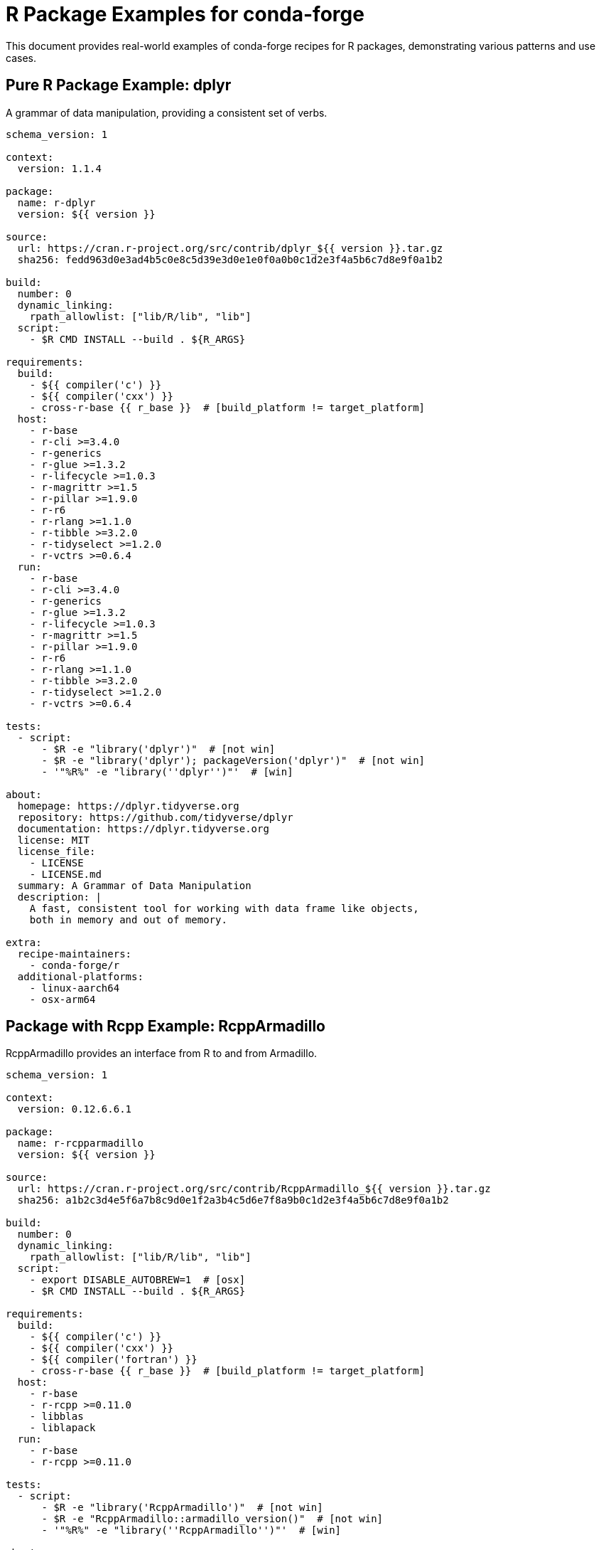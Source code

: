 = R Package Examples for conda-forge

This document provides real-world examples of conda-forge recipes for R packages, demonstrating various patterns and use cases.

== Pure R Package Example: dplyr

A grammar of data manipulation, providing a consistent set of verbs.

[source,yaml]
----
schema_version: 1

context:
  version: 1.1.4

package:
  name: r-dplyr
  version: ${{ version }}

source:
  url: https://cran.r-project.org/src/contrib/dplyr_${{ version }}.tar.gz
  sha256: fedd963d0e3ad4b5c0e8c5d39e3d0e1e0f0a0b0c1d2e3f4a5b6c7d8e9f0a1b2

build:
  number: 0
  dynamic_linking:
    rpath_allowlist: ["lib/R/lib", "lib"]
  script:
    - $R CMD INSTALL --build . ${R_ARGS}

requirements:
  build:
    - ${{ compiler('c') }}
    - ${{ compiler('cxx') }}
    - cross-r-base {{ r_base }}  # [build_platform != target_platform]
  host:
    - r-base
    - r-cli >=3.4.0
    - r-generics
    - r-glue >=1.3.2
    - r-lifecycle >=1.0.3
    - r-magrittr >=1.5
    - r-pillar >=1.9.0
    - r-r6
    - r-rlang >=1.1.0
    - r-tibble >=3.2.0
    - r-tidyselect >=1.2.0
    - r-vctrs >=0.6.4
  run:
    - r-base
    - r-cli >=3.4.0
    - r-generics
    - r-glue >=1.3.2
    - r-lifecycle >=1.0.3
    - r-magrittr >=1.5
    - r-pillar >=1.9.0
    - r-r6
    - r-rlang >=1.1.0
    - r-tibble >=3.2.0
    - r-tidyselect >=1.2.0
    - r-vctrs >=0.6.4

tests:
  - script:
      - $R -e "library('dplyr')"  # [not win]
      - $R -e "library('dplyr'); packageVersion('dplyr')"  # [not win]
      - '"%R%" -e "library(''dplyr'')"'  # [win]

about:
  homepage: https://dplyr.tidyverse.org
  repository: https://github.com/tidyverse/dplyr
  documentation: https://dplyr.tidyverse.org
  license: MIT
  license_file:
    - LICENSE
    - LICENSE.md
  summary: A Grammar of Data Manipulation
  description: |
    A fast, consistent tool for working with data frame like objects,
    both in memory and out of memory.

extra:
  recipe-maintainers:
    - conda-forge/r
  additional-platforms:
    - linux-aarch64
    - osx-arm64
----

== Package with Rcpp Example: RcppArmadillo

RcppArmadillo provides an interface from R to and from Armadillo.

[source,yaml]
----
schema_version: 1

context:
  version: 0.12.6.6.1

package:
  name: r-rcpparmadillo
  version: ${{ version }}

source:
  url: https://cran.r-project.org/src/contrib/RcppArmadillo_${{ version }}.tar.gz
  sha256: a1b2c3d4e5f6a7b8c9d0e1f2a3b4c5d6e7f8a9b0c1d2e3f4a5b6c7d8e9f0a1b2

build:
  number: 0
  dynamic_linking:
    rpath_allowlist: ["lib/R/lib", "lib"]
  script:
    - export DISABLE_AUTOBREW=1  # [osx]
    - $R CMD INSTALL --build . ${R_ARGS}

requirements:
  build:
    - ${{ compiler('c') }}
    - ${{ compiler('cxx') }}
    - ${{ compiler('fortran') }}
    - cross-r-base {{ r_base }}  # [build_platform != target_platform]
  host:
    - r-base
    - r-rcpp >=0.11.0
    - libblas
    - liblapack
  run:
    - r-base
    - r-rcpp >=0.11.0

tests:
  - script:
      - $R -e "library('RcppArmadillo')"  # [not win]
      - $R -e "RcppArmadillo::armadillo_version()"  # [not win]
      - '"%R%" -e "library(''RcppArmadillo'')"'  # [win]

about:
  homepage: https://github.com/RcppCore/RcppArmadillo
  repository: https://github.com/RcppCore/RcppArmadillo
  license: GPL-2.0-or-later
  license_file: LICENSE
  summary: Rcpp Integration for the Armadillo Templated Linear Algebra Library
  description: |
    Armadillo is a templated C++ linear algebra library that aims towards
    a good balance between speed and ease of use. This package provides
    RcppArmadillo as a header-only C++ library.

extra:
  recipe-maintainers:
    - conda-forge/r
  additional-platforms:
    - linux-aarch64
    - osx-arm64
----

== Bioconductor Package Example: Biostrings

Efficient manipulation of biological strings.

[source,yaml]
----
schema_version: 1

context:
  version: 2.68.1
  bioc_version: 3.17

package:
  name: bioconductor-biostrings
  version: ${{ version }}

source:
  url: https://bioconductor.org/packages/release/bioc/src/contrib/Biostrings_${{ version }}.tar.gz
  sha256: c2d3e4f5a6b7c8d9e0f1a2b3c4d5e6f7a8b9c0d1e2f3a4b5c6d7e8f9a0b1c2d3

build:
  number: 0
  dynamic_linking:
    rpath_allowlist: ["lib/R/lib", "lib"]
  script:
    - $R CMD INSTALL --build . ${R_ARGS}

requirements:
  build:
    - ${{ compiler('c') }}
    - cross-r-base {{ r_base }}  # [build_platform != target_platform]
  host:
    - r-base
    - bioconductor-biocgenerics >=0.37.0
    - bioconductor-iranges >=2.31.2
    - bioconductor-s4vectors >=0.35.4
    - bioconductor-xvector >=0.37.1
    - r-crayon
  run:
    - r-base
    - bioconductor-biocgenerics >=0.37.0
    - bioconductor-iranges >=2.31.2
    - bioconductor-s4vectors >=0.35.4
    - bioconductor-xvector >=0.37.1
    - r-crayon

tests:
  - script:
      - $R -e "library('Biostrings')"  # [not win]
      - $R -e "Biostrings::DNA_ALPHABET"  # [not win]
      - '"%R%" -e "library(''Biostrings'')"'  # [win]

about:
  homepage: https://bioconductor.org/packages/Biostrings
  repository: https://github.com/Bioconductor/Biostrings
  license: Artistic-2.0
  license_file: LICENSE
  summary: Efficient manipulation of biological strings
  description: |
    Memory efficient string containers, string matching algorithms, and
    other utilities, for fast manipulation of large biological sequences
    or sets of sequences.

extra:
  recipe-maintainers:
    - conda-forge/r
    - conda-forge/bioconductor
  additional-platforms:
    - linux-aarch64
    - osx-arm64
----

== System Dependencies Example: xml2

Parse XML with R using libxml2.

[source,yaml]
----
schema_version: 1

context:
  version: 1.3.5

package:
  name: r-xml2
  version: ${{ version }}

source:
  url: https://cran.r-project.org/src/contrib/xml2_${{ version }}.tar.gz
  sha256: d3e4f5a6b7c8d9e0f1a2b3c4d5e6f7a8b9c0d1e2f3a4b5c6d7e8f9a0b1c2d3e4

build:
  number: 0
  dynamic_linking:
    rpath_allowlist: ["lib/R/lib", "lib"]
  script:
    - export DISABLE_AUTOBREW=1  # [osx]
    - $R CMD INSTALL --build . ${R_ARGS}

requirements:
  build:
    - ${{ compiler('c') }}
    - cross-r-base {{ r_base }}  # [build_platform != target_platform]
    - pkg-config
  host:
    - r-base
    - libxml2
  run:
    - r-base
    - libxml2

tests:
  - script:
      - $R -e "library('xml2')"  # [not win]
      - $R -e "xml2::libxml2_version()"  # [not win]
      - '"%R%" -e "library(''xml2'')"'  # [win]

about:
  homepage: https://xml2.r-lib.org/
  repository: https://github.com/r-lib/xml2
  license: MIT
  license_file:
    - LICENSE
    - LICENSE.md
  summary: Parse XML
  description: |
    Work with XML files using a simple, consistent interface. Built on
    top of the libxml2 C library.

extra:
  recipe-maintainers:
    - conda-forge/r
  additional-platforms:
    - linux-aarch64
    - osx-arm64
----

== Statistical Package Example: randomForest

Breiman and Cutler's Random Forests for Classification and Regression.

[source,yaml]
----
schema_version: 1

context:
  version: 4.7-1.1

package:
  name: r-randomforest
  version: ${{ version }}

source:
  url: https://cran.r-project.org/src/contrib/randomForest_${{ version }}.tar.gz
  sha256: e4f5a6b7c8d9e0f1a2b3c4d5e6f7a8b9c0d1e2f3a4b5c6d7e8f9a0b1c2d3e4f5

build:
  number: 0
  dynamic_linking:
    rpath_allowlist: ["lib/R/lib", "lib"]
  script:
    - $R CMD INSTALL --build . ${R_ARGS}

requirements:
  build:
    - ${{ compiler('c') }}
    - ${{ compiler('fortran') }}
    - cross-r-base {{ r_base }}  # [build_platform != target_platform]
  host:
    - r-base
  run:
    - r-base

tests:
  - script:
      - $R -e "library('randomForest')"  # [not win]
      - $R -e "data(iris); randomForest::randomForest(Species ~ ., data=iris, ntree=10)"  # [not win]
      - '"%R%" -e "library(''randomForest'')"'  # [win]

about:
  homepage: https://www.stat.berkeley.edu/~breiman/RandomForests/
  repository: https://github.com/cran/randomForest
  license: GPL-2.0-or-later
  license_file: LICENSE
  summary: Breiman and Cutler's Random Forests for Classification and Regression
  description: |
    Classification and regression based on a forest of trees using
    random inputs, based on Breiman (2001).

extra:
  recipe-maintainers:
    - conda-forge/r
  additional-platforms:
    - linux-aarch64
    - osx-arm64
----

== Visualization Package Example: ggplot2

Create Elegant Data Visualisations Using the Grammar of Graphics.

[source,yaml]
----
schema_version: 1

context:
  version: 3.4.4

package:
  name: r-ggplot2
  version: ${{ version }}

source:
  url: https://cran.r-project.org/src/contrib/ggplot2_${{ version }}.tar.gz
  sha256: f5a6b7c8d9e0f1a2b3c4d5e6f7a8b9c0d1e2f3a4b5c6d7e8f9a0b1c2d3e4f5a6

build:
  number: 0
  noarch: generic
  script:
    - $R CMD INSTALL --build . ${R_ARGS}

requirements:
  host:
    - r-base
    - r-cli
    - r-glue
    - r-gtable >=0.1.1
    - r-isoband
    - r-lifecycle >=1.0.1
    - r-mass
    - r-mgcv
    - r-rlang >=1.1.0
    - r-scales >=1.2.0
    - r-tibble
    - r-vctrs >=0.5.0
    - r-withr >=2.5.0
  run:
    - r-base
    - r-cli
    - r-glue
    - r-gtable >=0.1.1
    - r-isoband
    - r-lifecycle >=1.0.1
    - r-mass
    - r-mgcv
    - r-rlang >=1.1.0
    - r-scales >=1.2.0
    - r-tibble
    - r-vctrs >=0.5.0
    - r-withr >=2.5.0

tests:
  - script:
      - $R -e "library('ggplot2')"  # [not win]
      - $R -e "library('ggplot2'); ggplot(mtcars, aes(mpg, wt)) + geom_point()"  # [not win]
      - '"%R%" -e "library(''ggplot2'')"'  # [win]

about:
  homepage: https://ggplot2.tidyverse.org
  repository: https://github.com/tidyverse/ggplot2
  documentation: https://ggplot2.tidyverse.org/reference/
  license: MIT
  license_file:
    - LICENSE
    - LICENSE.md
  summary: Create Elegant Data Visualisations Using the Grammar of Graphics
  description: |
    A system for declaratively creating graphics, based on "The Grammar
    of Graphics". You provide the data, tell ggplot2 how to map variables
    to aesthetics, what graphical primitives to use, and it takes care of the details.

extra:
  recipe-maintainers:
    - conda-forge/r
  additional-platforms:
    - linux-aarch64
    - osx-arm64
----

== GitHub Package Example: devtools

Tools to Make Developing R Packages Easier.

[source,yaml]
----
schema_version: 1

context:
  version: 2.4.5

package:
  name: r-devtools
  version: ${{ version }}

source:
  url: https://github.com/r-lib/devtools/archive/v${{ version }}.tar.gz
  sha256: a6b7c8d9e0f1a2b3c4d5e6f7a8b9c0d1e2f3a4b5c6d7e8f9a0b1c2d3e4f5a6b7

build:
  number: 0
  noarch: generic
  script:
    - $R CMD INSTALL --build . ${R_ARGS}

requirements:
  host:
    - r-base
    - r-cli >=3.3.0
    - r-desc >=1.4.2
    - r-ellipsis >=0.3.2
    - r-fs >=1.5.2
    - r-lifecycle >=1.0.3
    - r-memoise >=2.0.1
    - r-miniui >=0.1.1.1
    - r-pkgbuild >=1.3.1
    - r-pkgdown >=2.0.6
    - r-pkgload >=1.3.0
    - r-profvis >=0.3.7
    - r-rcmdcheck >=1.4.0
    - r-remotes >=2.4.2
    - r-rlang >=1.0.6
    - r-roxygen2 >=7.2.1
    - r-rversions >=2.1.1
    - r-sessioninfo >=1.2.2
    - r-testthat >=3.1.5
    - r-usethis >=2.1.6
    - r-withr >=2.5.0
  run:
    - r-base
    - r-cli >=3.3.0
    - r-desc >=1.4.2
    - r-ellipsis >=0.3.2
    - r-fs >=1.5.2
    - r-lifecycle >=1.0.3
    - r-memoise >=2.0.1
    - r-miniui >=0.1.1.1
    - r-pkgbuild >=1.3.1
    - r-pkgdown >=2.0.6
    - r-pkgload >=1.3.0
    - r-profvis >=0.3.7
    - r-rcmdcheck >=1.4.0
    - r-remotes >=2.4.2
    - r-rlang >=1.0.6
    - r-roxygen2 >=7.2.1
    - r-rversions >=2.1.1
    - r-sessioninfo >=1.2.2
    - r-testthat >=3.1.5
    - r-usethis >=2.1.6
    - r-withr >=2.5.0

tests:
  - script:
      - $R -e "library('devtools')"  # [not win]
      - $R -e "devtools::session_info()"  # [not win]
      - '"%R%" -e "library(''devtools'')"'  # [win]

about:
  homepage: https://devtools.r-lib.org/
  repository: https://github.com/r-lib/devtools
  license: MIT
  license_file:
    - LICENSE
    - LICENSE.md
  summary: Tools to Make Developing R Packages Easier
  description: |
    Collection of package development tools designed to make common
    development tasks easier.

extra:
  recipe-maintainers:
    - conda-forge/r
  additional-platforms:
    - linux-aarch64
    - osx-arm64
----

== Multiple Outputs Example: tidyverse

The tidyverse meta-package with core and extended versions.

[source,yaml]
----
schema_version: 1

context:
  version: 2.0.0

package:
  name: r-tidyverse-core
  version: ${{ version }}

source:
  url: https://cran.r-project.org/src/contrib/tidyverse_${{ version }}.tar.gz
  sha256: b7c8d9e0f1a2b3c4d5e6f7a8b9c0d1e2f3a4b5c6d7e8f9a0b1c2d3e4f5a6b7c8

build:
  number: 0
  noarch: generic

outputs:
  - name: r-tidyverse-core
    script: $R CMD INSTALL --build . ${R_ARGS}
    requirements:
      host:
        - r-base
      run:
        - r-base
        - r-broom >=1.0.0
        - r-conflicted >=1.2.0
        - r-cli >=3.4.0
        - r-dbplyr >=2.3.0
        - r-dplyr >=1.1.0
        - r-dtplyr >=1.2.2
        - r-forcats >=1.0.0
        - r-ggplot2 >=3.4.0
        - r-googledrive >=2.0.0
        - r-googlesheets4 >=1.0.1
        - r-haven >=2.5.1
        - r-hms >=1.1.2
        - r-httr >=1.4.4
        - r-jsonlite >=1.8.4
        - r-lubridate >=1.9.0
        - r-magrittr >=2.0.3
        - r-modelr >=0.1.10
        - r-pillar >=1.8.1
        - r-purrr >=1.0.0
        - r-ragg >=1.2.4
        - r-readr >=2.1.3
        - r-readxl >=1.4.1
        - r-reprex >=2.0.2
        - r-rlang >=1.0.6
        - r-rstudioapi >=0.14
        - r-rvest >=1.0.3
        - r-stringr >=1.5.0
        - r-tibble >=3.1.8
        - r-tidyr >=1.2.1
        - r-xml2 >=1.3.3
    test:
      script:
        - $R -e "library('tidyverse')"  # [not win]
        - '"%R%" -e "library(''tidyverse'')"'  # [win]

  - name: r-tidyverse
    requirements:
      run:
        - ${{ pin_subpackage('r-tidyverse-core', exact=True) }}
        - r-tidymodels  # Extended tidyverse
    test:
      script:
        - $R -e "library('tidyverse')"  # [not win]

about:
  homepage: https://tidyverse.tidyverse.org
  repository: https://github.com/tidyverse/tidyverse
  license: MIT
  license_file:
    - LICENSE
    - LICENSE.md
  summary: Easily Install and Load the Tidyverse
  description: |
    The tidyverse is an opinionated collection of R packages designed for
    data science. All packages share an underlying design philosophy, grammar,
    and data structures.

extra:
  recipe-maintainers:
    - conda-forge/r
  additional-platforms:
    - linux-aarch64
    - osx-arm64
----

== Package with Tests Example: testthat

Unit Testing for R packages.

[source,yaml]
----
schema_version: 1

context:
  version: 3.2.1

package:
  name: r-testthat
  version: ${{ version }}

source:
  url: https://cran.r-project.org/src/contrib/testthat_${{ version }}.tar.gz
  sha256: c8d9e0f1a2b3c4d5e6f7a8b9c0d1e2f3a4b5c6d7e8f9a0b1c2d3e4f5a6b7c8d9

build:
  number: 0
  dynamic_linking:
    rpath_allowlist: ["lib/R/lib", "lib"]
  script:
    - $R CMD INSTALL --build . ${R_ARGS}

requirements:
  build:
    - ${{ compiler('c') }}
    - ${{ compiler('cxx') }}
    - cross-r-base {{ r_base }}  # [build_platform != target_platform]
  host:
    - r-base
    - r-brio
    - r-callr >=3.7.3
    - r-cli >=3.6.1
    - r-desc
    - r-digest
    - r-ellipsis >=0.2.0
    - r-evaluate
    - r-jsonlite
    - r-lifecycle >=1.0.3
    - r-magrittr
    - r-praise
    - r-processx
    - r-ps >=1.3.4
    - r-r6 >=2.2.0
    - r-rlang >=1.1.0
    - r-waldo >=0.4.0
    - r-withr >=2.4.3
  run:
    - r-base
    - r-brio
    - r-callr >=3.7.3
    - r-cli >=3.6.1
    - r-desc
    - r-digest
    - r-ellipsis >=0.2.0
    - r-evaluate
    - r-jsonlite
    - r-lifecycle >=1.0.3
    - r-magrittr
    - r-praise
    - r-processx
    - r-ps >=1.3.4
    - r-r6 >=2.2.0
    - r-rlang >=1.1.0
    - r-waldo >=0.4.0
    - r-withr >=2.4.3

tests:
  - script:
      - $R -e "library('testthat')"  # [not win]
      - $R -e "library('testthat'); test_check('testthat')"  # [not win and not (osx and arm64)]
      - '"%R%" -e "library(''testthat'')"'  # [win]

about:
  homepage: https://testthat.r-lib.org
  repository: https://github.com/r-lib/testthat
  license: MIT
  license_file:
    - LICENSE
    - LICENSE.md
  summary: Unit Testing for R
  description: |
    Software testing is important, but, in part because it is frustrating
    and boring, many of us avoid it. testthat is a testing framework for
    R that is easy to learn and use, and integrates with your existing workflow.

extra:
  recipe-maintainers:
    - conda-forge/r
  additional-platforms:
    - linux-aarch64
    - osx-arm64
----
